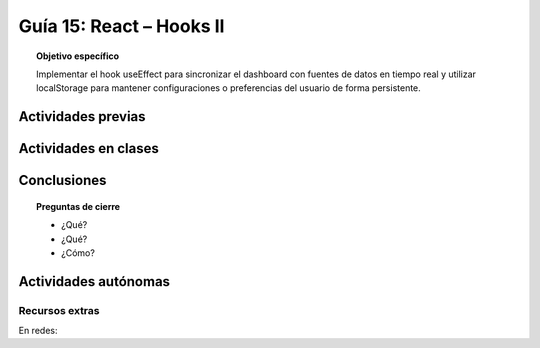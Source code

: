 ..
   Copyright (c) 2025 Allan Avendaño Sudario
   Licensed under Creative Commons Attribution-ShareAlike 4.0 International License
   SPDX-License-Identifier: CC-BY-SA-4.0

=========================
Guía 15: React – Hooks II 
=========================

.. topic:: Objetivo específico
    :class: objetivo

    Implementar el hook useEffect para sincronizar el dashboard con fuentes de datos en tiempo real y utilizar localStorage para mantener configuraciones o preferencias del usuario de forma persistente. 

Actividades previas
=====================


Actividades en clases
=====================



Conclusiones
============

.. topic:: Preguntas de cierre

    * ¿Qué?

    * ¿Qué?

    * ¿Cómo?

Actividades autónomas
=====================

Recursos extras
------------------------------

En redes:
